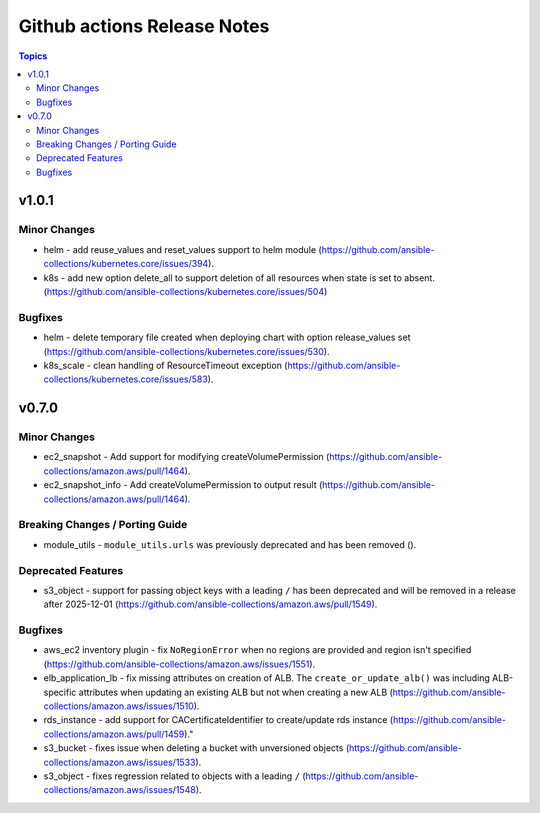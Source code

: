 ============================
Github actions Release Notes
============================

.. contents:: Topics


v1.0.1
======

Minor Changes
-------------

- helm - add reuse_values and reset_values support to helm module (https://github.com/ansible-collections/kubernetes.core/issues/394).
- k8s - add new option delete_all to support deletion of all resources when state is set to absent. (https://github.com/ansible-collections/kubernetes.core/issues/504)

Bugfixes
--------

- helm - delete temporary file created when deploying chart with option release_values set (https://github.com/ansible-collections/kubernetes.core/issues/530).
- k8s_scale - clean handling of ResourceTimeout exception (https://github.com/ansible-collections/kubernetes.core/issues/583).

v0.7.0
======

Minor Changes
-------------

- ec2_snapshot - Add support for modifying createVolumePermission (https://github.com/ansible-collections/amazon.aws/pull/1464).
- ec2_snapshot_info - Add createVolumePermission to output result (https://github.com/ansible-collections/amazon.aws/pull/1464).

Breaking Changes / Porting Guide
--------------------------------

- module_utils - ``module_utils.urls`` was previously deprecated and has been removed ().

Deprecated Features
-------------------

- s3_object - support for passing object keys with a leading ``/`` has been deprecated and will be removed in a release after 2025-12-01 (https://github.com/ansible-collections/amazon.aws/pull/1549).

Bugfixes
--------

- aws_ec2 inventory plugin - fix ``NoRegionError`` when no regions are provided and region isn't specified (https://github.com/ansible-collections/amazon.aws/issues/1551).
- elb_application_lb - fix missing attributes on creation of ALB. The ``create_or_update_alb()`` was including ALB-specific attributes when updating an existing ALB but not when creating a new ALB (https://github.com/ansible-collections/amazon.aws/issues/1510).
- rds_instance - add support for CACertificateIdentifier to create/update rds instance (https://github.com/ansible-collections/amazon.aws/pull/1459)."
- s3_bucket - fixes issue when deleting a bucket with unversioned objects (https://github.com/ansible-collections/amazon.aws/issues/1533).
- s3_object - fixes regression related to objects with a leading ``/`` (https://github.com/ansible-collections/amazon.aws/issues/1548).
